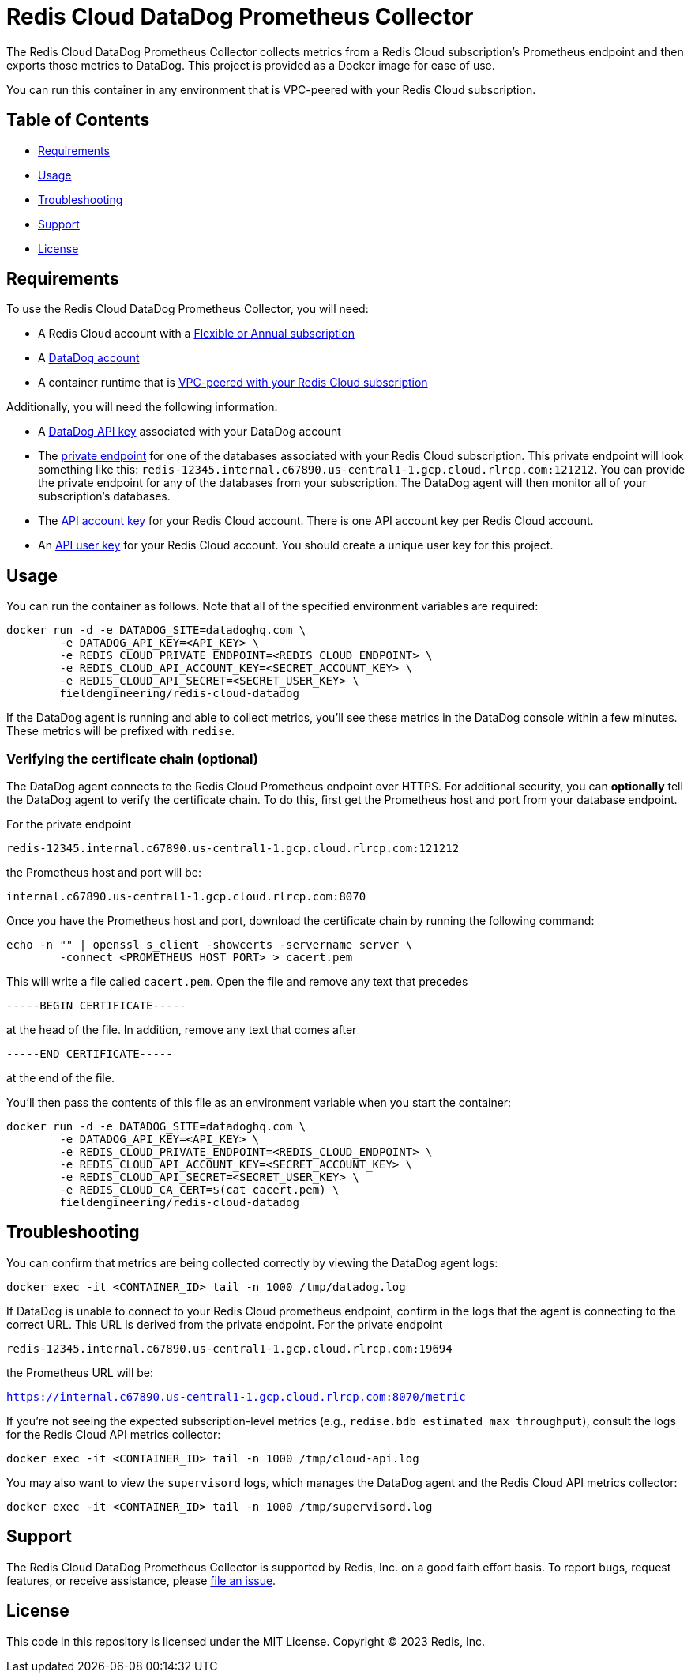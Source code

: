 :linkattrs:
:project-owner:      redis-field-engineering
:project-name:       redis-cloud-datadog-prometheus-collector
:name:               Redis Cloud DataDog Prometheus Collector

= Redis Cloud DataDog Prometheus Collector

The {name} collects metrics from a Redis Cloud subscription's Prometheus endpoint and then exports those metrics to DataDog. This project is provided as a Docker image for ease of use.

You can run this container in any environment that is VPC-peered with your Redis Cloud subscription.

== Table of Contents

* link:#Requirements[Requirements]
* link:#Usage[Usage]
* link:#Troubleshooting[Troubleshooting]
* link:#Support[Support]
* link:#License[License]

== Requirements

To use the {name}, you will need:

* A Redis Cloud account with a https://docs.redis.com/latest/rc/subscriptions/create-flexible-subscription/[Flexible or Annual subscription]
* A https://www.datadoghq.com/[DataDog account]
* A container runtime that is https://docs.redis.com/latest/rc/security/vpc-peering/[VPC-peered with your Redis Cloud subscription]

Additionally, you will need the following information:

* A https://docs.datadoghq.com/account_management/api-app-keys/[DataDog API key] associated with your DataDog account
* The https://docs.redis.com/latest/rc/databases/view-edit-database/[private endpoint] for one of the databases associated with your Redis Cloud subscription. This private endpoint will look something like this: `redis-12345.internal.c67890.us-central1-1.gcp.cloud.rlrcp.com:121212`. You can provide the private endpoint for any of the databases from your subscription. The DataDog agent will then monitor all of your subscription's databases.
* The https://docs.redis.com/latest/rc/api/get-started/manage-api-keys/[API account key] for your Redis Cloud account. There is one API account key per Redis Cloud account.
* An https://docs.redis.com/latest/rc/api/get-started/manage-api-keys/[API user key] for your Redis Cloud account. You should create a unique user key for this project.

== Usage

You can run the container as follows. Note that all of the specified environment variables are required:

```
docker run -d -e DATADOG_SITE=datadoghq.com \
	-e DATADOG_API_KEY=<API_KEY> \
	-e REDIS_CLOUD_PRIVATE_ENDPOINT=<REDIS_CLOUD_ENDPOINT> \
	-e REDIS_CLOUD_API_ACCOUNT_KEY=<SECRET_ACCOUNT_KEY> \
	-e REDIS_CLOUD_API_SECRET=<SECRET_USER_KEY> \
	fieldengineering/redis-cloud-datadog
```

If the DataDog agent is running and able to collect metrics, you'll see these metrics in the DataDog console within a few minutes. These metrics will be prefixed with `redise`. 

=== Verifying the certificate chain (optional)

The DataDog agent connects to the Redis Cloud Prometheus endpoint over HTTPS. For additional security, you can *optionally* tell the DataDog agent to verify the certificate chain. To do this, first get the Prometheus host and port from your database endpoint.

For the private endpoint

`redis-12345.internal.c67890.us-central1-1.gcp.cloud.rlrcp.com:121212`

the Prometheus host and port will be:

`internal.c67890.us-central1-1.gcp.cloud.rlrcp.com:8070`

Once you have the Prometheus host and port, download the certificate chain by running the following command:

```
echo -n "" | openssl s_client -showcerts -servername server \
	-connect <PROMETHEUS_HOST_PORT> > cacert.pem
```

This will write a file called `cacert.pem`. Open the file and remove any text that precedes 

``-----BEGIN CERTIFICATE-----``

at the head of the file. In addition, remove any text that comes after

``-----END CERTIFICATE-----``

at the end of the file.

You'll then pass the contents of this file as an environment variable when you start the container:

```
docker run -d -e DATADOG_SITE=datadoghq.com \
	-e DATADOG_API_KEY=<API_KEY> \
	-e REDIS_CLOUD_PRIVATE_ENDPOINT=<REDIS_CLOUD_ENDPOINT> \
	-e REDIS_CLOUD_API_ACCOUNT_KEY=<SECRET_ACCOUNT_KEY> \
	-e REDIS_CLOUD_API_SECRET=<SECRET_USER_KEY> \
	-e REDIS_CLOUD_CA_CERT=$(cat cacert.pem) \
	fieldengineering/redis-cloud-datadog
```

== Troubleshooting

You can confirm that metrics are being collected correctly by viewing the DataDog agent logs:

``docker exec -it <CONTAINER_ID> tail -n 1000 /tmp/datadog.log``

If DataDog is unable to connect to your Redis Cloud prometheus endpoint, confirm in the logs that the agent is connecting to the correct URL. This URL is derived from the private endpoint. For the private endpoint

`redis-12345.internal.c67890.us-central1-1.gcp.cloud.rlrcp.com:19694`

the Prometheus URL will be:

`https://internal.c67890.us-central1-1.gcp.cloud.rlrcp.com:8070/metric`

If you're not seeing the expected subscription-level metrics (e.g., `redise.bdb_estimated_max_throughput`), consult the logs for the Redis Cloud API metrics collector:

``docker exec -it <CONTAINER_ID> tail -n 1000 /tmp/cloud-api.log``

You may also want to view the `supervisord` logs, which manages the DataDog agent and the Redis Cloud API metrics collector:

``docker exec -it <CONTAINER_ID> tail -n 1000 /tmp/supervisord.log``

== Support

The {name} is supported by Redis, Inc. on a good faith effort basis. To report bugs, request features, or receive assistance, please https://github.com/{project-owner}/{project-name}/issues[file an issue].

== License

This code in this repository is licensed under the MIT License. Copyright (C) 2023 Redis, Inc.
